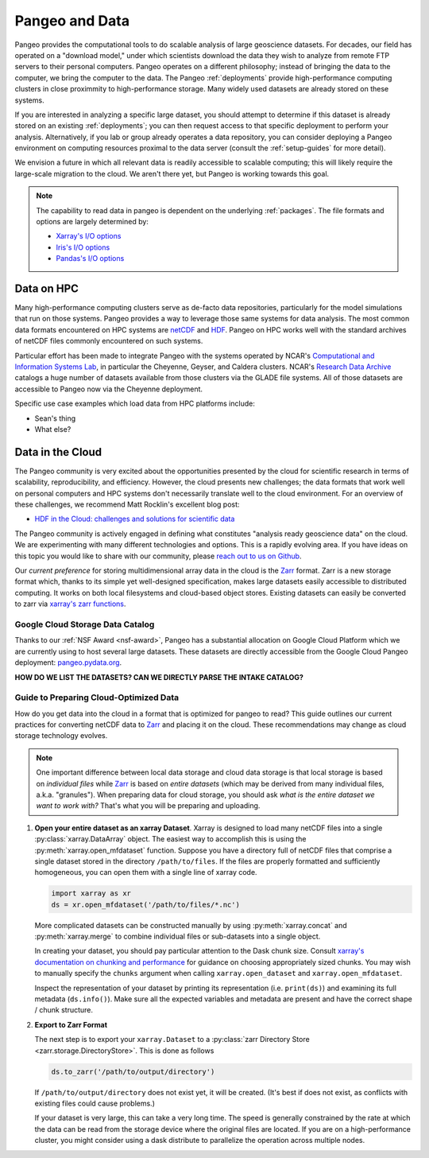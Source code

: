 Pangeo and Data
===============

Pangeo provides the computational tools to do scalable analysis of large
geoscience datasets.
For decades, our field has operated on a "download model," under which
scientists download the data they wish to analyze from remote FTP servers
to their personal computers.
Pangeo operates on a different philosophy; instead of bringing the data to the
computer, we bring the computer to the data.
The Pangeo :ref:`deployments` provide high-performance computing clusters in
close proximmity to high-performance storage.
Many widely used datasets are already stored on these systems.

If you are interested in analyzing a specific large dataset, you should
attempt to determine if this dataset is already stored on an existing
:ref:`deployments`; you can then request access to that specific deployment to
perform your analysis.
Alternatively, if you lab or group already operates a data repository, you can
consider deploying a Pangeo environment on computing resources proximal to the
data server (consult the :ref:`setup-guides` for more detail).

We envision a future in which all relevant data is readily accessible to
scalable computing; this will likely require the large-scale migration to the
cloud.
We aren't there yet, but Pangeo is working towards this goal.

.. note::

  The capability to read data in pangeo is dependent on the underlying
  :ref:`packages`. The file formats and options are largely determined by:

  - `Xarray's I/O options <http://xarray.pydata.org/en/latest/io.html>`_
  - `Iris's I/O options <https://scitools.org.uk/iris/docs/latest/userguide/loading_iris_cubes.html>`_
  - `Pandas's I/O options <https://pandas.pydata.org/pandas-docs/stable/io.html>`_

Data on HPC
-----------

Many high-performance computing clusters serve as de-facto data repositories,
particularly for the model simulations that run on those systems. Pangeo
provides a way to leverage those same systems for data analysis.
The most common data formats encountered on HPC systems are netCDF_ and HDF_.
Pangeo on HPC works well with the standard archives of netCDF files commonly
encountered on such systems.

Particular effort has been made to integrate Pangeo with the systems operated
by NCAR's `Computational and Information Systems Lab <CISL>`_, in particular
the Cheyenne, Geyser, and Caldera clusters.
NCAR's `Research Data Archive`_ catalogs a huge number of datasets available
from those clusters via the GLADE file systems.
All of those datasets are accessible to Pangeo now via the Cheyenne deployment.

Specific use case examples which load data from HPC platforms include:

- Sean's thing
- What else?

Data in the Cloud
-----------------

The Pangeo community is very excited about the opportunities presented by the
cloud for scientific research in terms of scalability, reproducibility, and
efficiency.
However, the cloud presents new challenges; the data formats that work well
on personal computers and HPC systems don't necessarily translate well to the
cloud environment.
For an overview of these challenges, we recommend Matt Rocklin's excellent
blog post:

- `HDF in the Cloud: challenges and solutions for scientific data <http://matthewrocklin.com/blog/work/2018/02/06/hdf-in-the-cloud>`_

The Pangeo community is actively engaged in defining what constitutes
"analysis ready geoscience data" on the cloud.
We are experimenting with many different technologies and options.
This is a rapidly evolving area.
If you have ideas on this topic you would like to share with our community,
please  `reach out to us on Github <https://github.com/pangeo-data/pangeo/issues>`_.

Our *current preference* for storing multidimensional array data in the cloud
is the Zarr_ format.
Zarr is a new storage format which, thanks to its simple yet well-designed
specification, makes large datasets easily accessible to distributed computing.
It works on both local filesystems and cloud-based object stores.
Existing datasets can easily be converted to zarr via
`xarray's zarr functions <http://xarray.pydata.org/en/latest/io.html#zarr>`_.

Google Cloud Storage Data Catalog
~~~~~~~~~~~~~~~~~~~~~~~~~~~~~~~~~

Thanks to our :ref:`NSF Award <nsf-award>`, Pangeo has a substantial allocation
on Google Cloud Platform which we are currently using to host several large
datasets.
These datasets are directly accessible from the Google Cloud Pangeo deployment:
`pangeo.pydata.org <http://pangeo.pydata.org>`_.

**HOW DO WE LIST THE DATASETS? CAN WE DIRECTLY PARSE THE INTAKE CATALOG?**


.. _cloud-data-guide:

Guide to Preparing Cloud-Optimized Data
~~~~~~~~~~~~~~~~~~~~~~~~~~~~~~~~~~~~~~~

How do you get data into the cloud in a format that is optimized for pangeo
to read?
This guide outlines our current practices for converting netCDF data to
Zarr_ and placing it on the cloud.
These recommendations may change as cloud storage technology evolves.

.. note::

  One important difference between local data storage and cloud data storage is
  that local storage is based on *individual files* while Zarr_ is based on
  *entire datasets* (which may be derived from many individual files, a.k.a.
  "granules"). When preparing data for cloud storage, you should ask
  *what is the entire dataset we want to work with?* That's what you will be
  preparing and uploading.

.. why doesn't the intersphinx :py:meth:`xarray.open_mfdataset` link work?

#. **Open your entire dataset as an xarray Dataset**. Xarray is designed to
   load many netCDF files into a single :py:class:`xarray.DataArray` object.
   The easiest way to accomplish this is using the :py:meth:`xarray.open_mfdataset`
   function. Suppose you have a directory full of netCDF files that comprise
   a single dataset stored in the directory ``/path/to/files``. If the files are
   properly formatted and sufficiently homogeneous, you can open them with
   a single line of xarray code.

   .. code-block:: python

      import xarray as xr
      ds = xr.open_mfdataset('/path/to/files/*.nc')

   More complicated datasets can be constructed manually by using
   :py:meth:`xarray.concat` and :py:meth:`xarray.merge` to combine individual
   files or sub-datasets into a single object.

   In creating your dataset, you should pay particular attention to the
   Dask chunk size. Consult
   `xarray's documentation on chunking and performance <http://xarray.pydata.org/en/latest/dask.html#chunking-and-performance>`_
   for guidance on choosing appropriately sized chunks. You may wish to manually
   specify the ``chunks`` argument when calling ``xarray.open_dataset``
   and ``xarray.open_mfdataset``.

   Inspect the representation of your dataset by printing its representation
   (i.e. ``print(ds)``) and examining its full metadata (``ds.info()``).
   Make sure all the expected variables and metadata are present and have the
   correct shape / chunk structure.

#. **Export to Zarr Format**

   The next step is to export your ``xarray.Dataset`` to a
   :py:class:`zarr Directory Store <zarr.storage.DirectoryStore>`. This is
   done as follows

   .. code-block:: python

      ds.to_zarr('/path/to/output/directory')

   If ``/path/to/output/directory`` does not exist yet, it will be created.
   (It's best if does not exist, as conflicts with existing files could cause
   problems.)

   If your dataset is very large, this can take a very long time.
   The speed is generally constrained by the rate at which the data can be read
   from the storage device where the original files are located. If you are
   on a high-performance cluster, you might consider using a dask distribute to
   parallelize the operation across multiple nodes.



.. _CISL: https://www2.cisl.ucar.edu/
.. _netCDF: https://www.unidata.ucar.edu/software/netcdf/
.. _HDF: https://www.hdfgroup.org/
.. _Research Data Archive: https://rda.ucar.edu/
.. _Zarr: http://zarr.readthedocs.io/en/stable/
